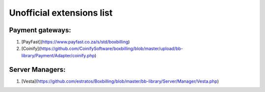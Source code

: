 Unofficial extensions list
==========================


Payment gateways:
-----------------

#. [PayFast](https://www.payfast.co.za/s/std/boxbilling)
#. [Coinify](https://github.com/CoinifySoftware/boxbilling/blob/master/upload/bb-library/Payment/Adapter/coinify.php)


Server Managers:
----------------

#. [Vesta](https://github.com/estratos/Boxbilling/blob/master/bb-library/Server/Manager/Vesta.php)